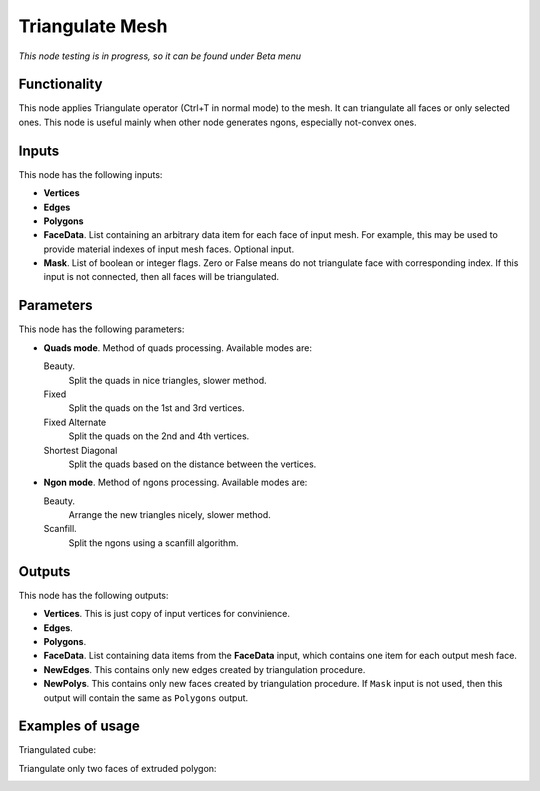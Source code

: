 Triangulate Mesh
================

*This node testing is in progress, so it can be found under Beta menu*

Functionality
-------------

This node applies Triangulate operator (Ctrl+T in normal mode) to the mesh. It can triangulate all faces or only selected ones.
This node is useful mainly when other node generates ngons, especially not-convex ones.

Inputs
------

This node has the following inputs:

- **Vertices**
- **Edges**
- **Polygons**
- **FaceData**. List containing an arbitrary data item for each face of input
  mesh. For example, this may be used to provide material indexes of input
  mesh faces. Optional input.
- **Mask**. List of boolean or integer flags. Zero or False means do not triangulate face with corresponding index. If this input is not connected, then all faces will be triangulated.

Parameters
----------

This node has the following parameters:

- **Quads mode**. Method of quads processing. Available modes are:

  Beauty.
      Split the quads in nice triangles, slower method. 
  Fixed
        Split the quads on the 1st and 3rd vertices. 
  Fixed Alternate
        Split the quads on the 2nd and 4th vertices. 
  Shortest Diagonal
        Split the quads based on the distance between the vertices. 

- **Ngon mode**. Method of ngons processing. Available modes are:

  Beauty.
        Arrange the new triangles nicely, slower method. 
  Scanfill.
        Split the ngons using a scanfill algorithm. 

Outputs
-------

This node has the following outputs:

- **Vertices**. This is just copy of input vertices for convinience.
- **Edges**.
- **Polygons**.
- **FaceData**. List containing data items from the **FaceData** input, which
  contains one item for each output mesh face.
- **NewEdges**. This contains only new edges created by triangulation procedure.
- **NewPolys**. This contains only new faces created by triangulation procedure. If ``Mask`` input is not used, then this output will contain the same as ``Polygons`` output.

Examples of usage
-----------------

Triangulated cube:

.. image:: https://cloud.githubusercontent.com/assets/284644/6314915/4fb6a9c0-ba12-11e4-9600-4d08a5d67f86.png

Triangulate only two faces of extruded polygon:

.. image:: https://cloud.githubusercontent.com/assets/284644/6314914/4f821eb2-ba12-11e4-91c6-ea464efdfea5.png

